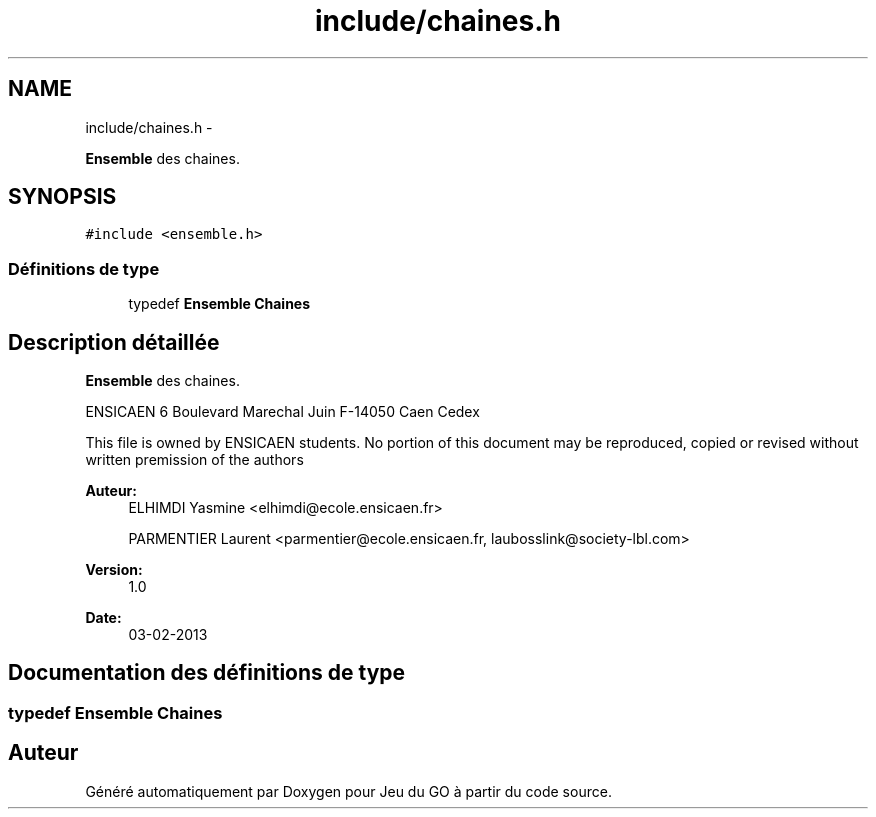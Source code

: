 .TH "include/chaines.h" 3 "Mercredi Février 12 2014" "Jeu du GO" \" -*- nroff -*-
.ad l
.nh
.SH NAME
include/chaines.h \- 
.PP
\fBEnsemble\fP des chaines\&.  

.SH SYNOPSIS
.br
.PP
\fC#include <ensemble\&.h>\fP
.br

.SS "Définitions de type"

.in +1c
.ti -1c
.RI "typedef \fBEnsemble\fP \fBChaines\fP"
.br
.in -1c
.SH "Description détaillée"
.PP 
\fBEnsemble\fP des chaines\&. 

ENSICAEN 6 Boulevard Marechal Juin F-14050 Caen Cedex
.PP
This file is owned by ENSICAEN students\&. No portion of this document may be reproduced, copied or revised without written premission of the authors 
.PP
\fBAuteur:\fP
.RS 4
ELHIMDI Yasmine <elhimdi@ecole.ensicaen.fr> 
.PP
PARMENTIER Laurent <parmentier@ecole.ensicaen.fr, laubosslink@society-lbl.com> 
.RE
.PP
\fBVersion:\fP
.RS 4
1\&.0 
.RE
.PP
\fBDate:\fP
.RS 4
03-02-2013 
.RE
.PP

.SH "Documentation des définitions de type"
.PP 
.SS "typedef \fBEnsemble\fP \fBChaines\fP"
.SH "Auteur"
.PP 
Généré automatiquement par Doxygen pour Jeu du GO à partir du code source\&.

